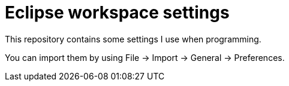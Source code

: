 = Eclipse workspace settings

This repository contains some settings I use when programming.

You can import them by using File -> Import -> General -> Preferences.
